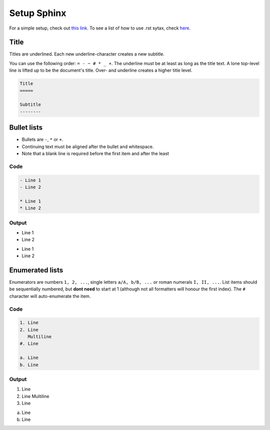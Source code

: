 ============
Setup Sphinx
============

For a simple setup, check out `this link`_.
To see a list of how to use .rst sytax, check here_.

.. _this link: https://docs.readthedocs.io/en/stable/intro/getting-started-with-sphinx.html
.. _here: https://docutils.sourceforge.io/docs/user/rst/quickref.html

Title
=====

Titles are underlined.
Each new underline-character creates a new subtitle.

You can use the following order: ``= - ~ # * _ +``.
The underline must be at least as long as the title text.
A lone top-level line is lifted up to be the document's title.
Over- and underline creates a higher title level.

.. code:: rst
    
    Title
    =====

    Subtitle
    --------

Bullet lists
============

- Bullets are ``-``, ``*`` or ``+``.
- Continuing text must be aligned
  after the bullet and whitespace.
- Note that a blank line is required before the first item and after the least

Code
----
.. code:: rst

    - Line 1
    - Line 2

    * Line 1
    * Line 2

Output
------
- Line 1
- Line 2

* Line 1
* Line 2

Enumerated lists
================

Enumerators are numbers ``1, 2, ...``, single letters ``a/A, b/B, ...`` or roman numerals ``I, II, ...``.
List items should be sequentially numbered, but **dont need** to start at 1 (although not all formatters will honour the first index).
The ``#`` character will auto-enumerate the item.

Code
----
.. code:: rst

    1. Line
    2. Line
       Multiline
    #. Line

    a. Line
    b. Line

Output
------
1. Line
2. Line
   Multiline
#. Line

a. Line
b. Line